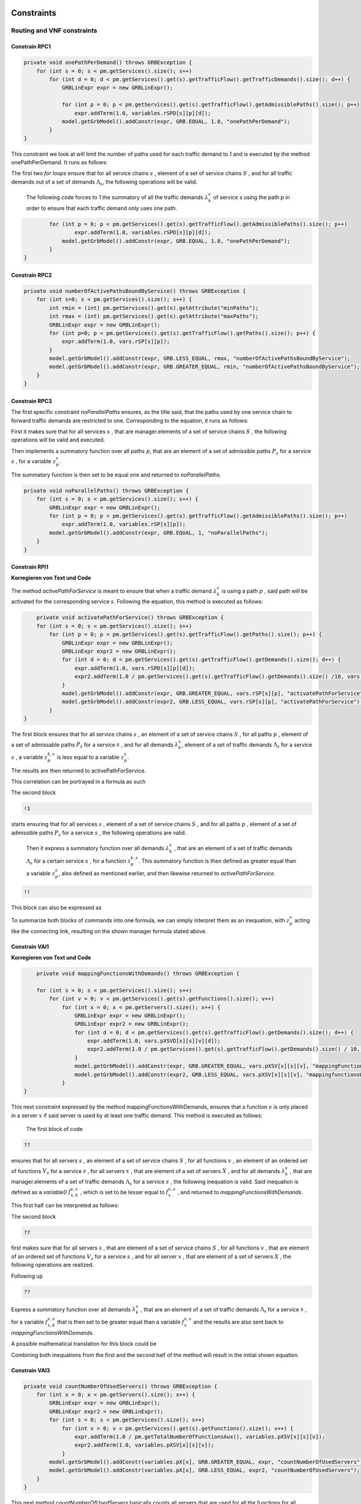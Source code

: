 Constraints
===========

Routing and VNF constraints
---------------------------

Constrain RPC1
^^^^^^^^^^^^^^

.. math::
    :nowrap:

        \begin{equation} \label{RPC1}
        \forall s \in \mathbb{S},  k = 1,..., \|\Lambda_s \| :  \sum_{p \in \mathbb{P}_s} z_{p}^{k,s} = 1
        \end{equation}

.. code-block:: java

	private void onePathPerDemand() throws GRBException {
	    for (int s = 0; s < pm.getServices().size(); s++)
	        for (int d = 0; d < pm.getServices().get(s).getTrafficFlow().getTrafficDemands().size(); d++) {
	            GRBLinExpr expr = new GRBLinExpr();

	            for (int p = 0; p < pm.getServices().get(s).getTrafficFlow().getAdmissiblePaths().size(); p++)
	                expr.addTerm(1.0, variables.rSPD[s][p][d]);
	            model.getGrbModel().addConstr(expr, GRB.EQUAL, 1.0, "onePathPerDemand");
	        }
    	}


This constraint we look at will limit the number of paths used for each traffic demand to 1 and is executed by the method onePathPerDemand. It runs as follows:

The first two *for loops* ensure that for all service chains :math:`s` , element of a set of service chains :math:`S` , and for all traffic demands out of a set of demands :math:`\Lambda_s`, the following operations will be valid.

                The following code forces to 1 the summatory of all the traffic demands :math:`\lambda^s_k` of service *s* using the path *p* in order to ensure that each traffic demand only uses one path.

.. code-block:: java

                for (int p = 0; p < pm.getServices().get(s).getTrafficFlow().getAdmissiblePaths().size(); p++)
	                expr.addTerm(1.0, variables.rSPD[s][p][d]);
	            model.getGrbModel().addConstr(expr, GRB.EQUAL, 1.0, "onePathPerDemand");
	        }
    	}


Constrain RPC2
^^^^^^^^^^^^^^

.. math::
    :nowrap:

        \begin{equation} \label{rmax}   \text{RPC2:} \qquad
	        \forall s \in \mathbb{S}:  \quad     R^s_{MIN}  \leq \sum_{p\in \mathbb{P}_s} z_{p}^s \leq R^s_{MAX}.
        \end{equation}



.. code-block:: java

    private void numberOfActivePathsBoundByService() throws GRBException {
        for (int s=0; s < pm.getServices().size(); s++) {
            int rmin = (int) pm.getServices().get(s).getAttribute("minPaths");
            int rmax = (int) pm.getServices().get(s).getAttribute("maxPaths");
            GRBLinExpr expr = new GRBLinExpr();
            for (int p=0; p < pm.getServices().get(s).getTrafficFlow().getPaths().size(); p++) {
                expr.addTerm(1.0, vars.rSP[s][p]);
            }
            model.getGrbModel().addConstr(expr, GRB.LESS_EQUAL, rmax, "numberOfActivePathsBoundByService");
            model.getGrbModel().addConstr(expr, GRB.GREATER_EQUAL, rmin, "numberOfActivePathsBoundByService");
        }
    }



Constrain RPC3
^^^^^^^^^^^^^^

.. math::
    :nowrap:

        \begin{equation} \label{RPC3:} \qquad
	      \forall s \in \mathbb{S} : \sum_{p \in \mathbb{P}_s} z_p^s = 1
        \end{equation}


The first specific constraint *noParallelPaths* ensures, as the title said, that the paths used by one service chain to forward traffic demands are restricted to one. Corresponding to the equation, it runs as follows:

First it makes sure that for all services :math:`s` , that are manager.elements of a set of service chains :math:`S` , the following operations will be valid and executed.

Then implements a summatory function over all paths :math:`p`, that are an element of a set of admissible paths :math:`P_s` for a service :math:`s` , for a variable :math:`z_p^s`.

The summatory function is then set to be equal one and returned to *noParallelPaths*.



.. code-block:: java

    private void noParallelPaths() throws GRBException {
        for (int s = 0; s < pm.getServices().size(); s++) {
            GRBLinExpr expr = new GRBLinExpr();
            for (int p = 0; p < pm.getServices().get(s).getTrafficFlow().getAdmissiblePaths().size(); p++)
                expr.addTerm(1.0, variables.rSP[s][p]);
            model.getGrbModel().addConstr(expr, GRB.EQUAL, 1, "noParallelPaths");
        }
    }





Constrain RPI1
^^^^^^^^^^^^^^

**Korregieren von Text und Code**

.. math::
    :nowrap:

      \begin{equation}  \label{RPI1} \qquad
        \forall s \in \mathbb{S},  \forall p \in \mathbb{ P}_s  :  \quad   \frac{ \sum_{k=1 }^{\|\Lambda_s \|}  z_{p}^{k, s} } {M} \leq z_{p}^{s} \leq \sum_{k=1 }^{\|\Lambda_s \|}  z_{p}^{k, s}
        \end{equation}


The method *activePathForService* is meant to ensure that when a traffic demand :math:`\lambda^s_k` is using a path :math:`p` , said path will be activated for the corresponding service :math:`s`. Following the equation, this method is executed as follows:


.. code-block:: java

	private void activatePathForService() throws GRBException {
        for (int s = 0; s < pm.getServices().size(); s++)
            for (int p = 0; p < pm.getServices().get(s).getTrafficFlow().getPaths().size(); p++) {
                GRBLinExpr expr = new GRBLinExpr();
                GRBLinExpr expr2 = new GRBLinExpr();
                for (int d = 0; d < pm.getServices().get(s).getTrafficFlow().getDemands().size(); d++) {
                    expr.addTerm(1.0, vars.rSPD[s][p][d]);
                    expr2.addTerm(1.0 / pm.getServices().get(s).getTrafficFlow().getDemands().size() /10, vars.rSPD[s][p][d]);
                }
                model.getGrbModel().addConstr(expr, GRB.GREATER_EQUAL, vars.rSP[s][p], "activatePathForService");
                model.getGrbModel().addConstr(expr2, GRB.LESS_EQUAL, vars.rSP[s][p], "activatePathForService");
            }
    }

The first block ensures that for all service chains :math:`s` , an element of a set of service chains :math:`S` , for all paths :math:`p` , element of a set of admissable paths :math:`P_s`  for a service :math:`s` , and for all demands :math:`\lambda^s_k`, element of a set of traffic demands :math:`\Lambda_s`  for a service :math:`s` , a variable :math:`z_{p}^{k, s}` is less equal to a variable :math:`z_{p}^{s}`.

The results are then returned to activePathForService.

This correlation can be portrayed in a formula as such

.. math::
    :nowrap:

        \begin{equation}
	    \frac{ \sum_{k=1 }^{\|\Lambda_s \|}  z_{p}^{k, s} } {M} \leq z_{p}^{s}
	    \end{equation}


The second block

.. code-block:: java

        !1


starts ensuring that for all services :math:`s` , element of a set of service chains :math:`S` , and for all paths :math:`p` , element of a set of admissible paths :math:`P_s`  for a service :math:`s` , the following operations are valid.

                Then it express a summatory function over all demands :math:`\lambda^s_k` , that are an element of a set of traffic demands :math:`\Lambda_s` for a certain service :math:`s` , for a function :math:`z_{p}^{k, s}`. This summatory function is then defined as greater equal than a variable :math:`z_{p}^{s}`, also defined as mentioned earlier, and then likewise returned to *activePathForService*.

.. code-block:: java

	!!



This block can also be expressed as


.. math::
    :nowrap:

        \begin{equation}
	     z_{p}^{s} \leq \sum_{k=1 }^{\|\Lambda_s \|}  z_{p}^{k, s}
	    \end{equation}


To summarize both blocks of commands into one formula, we can simply interpret them as an inequation, with :math:`z_{p}^{s}` acting like the connecting link, resulting on the shown manager formula stated above.



Constrain VAI1
^^^^^^^^^^^^^^

**Korregieren von Text und Code**

.. math::
    :nowrap:

        \begin{equation} \label{VAI1}
         \forall s \in \mathbb{S},  \forall v \in {\mathbb{V}_s}, \forall x \in \mathbb{X} :  \quad \frac{ \sum_{k=1 }^{\|\Lambda_s \|}      f_{x,k}^{v,s} }  {\|\Lambda_s \|} \leq f_x^{v,s} \leq   \sum_{k=1 }^{\|\Lambda_s \|}   f_{x,k}^{v,s}
        \end{equation}



.. code-block:: java

	private void mappingFunctionsWithDemands() throws GRBException {

        for (int s = 0; s < pm.getServices().size(); s++)
            for (int v = 0; v < pm.getServices().get(s).getFunctions().size(); v++)
                for (int x = 0; x < pm.getServers().size(); x++) {
                    GRBLinExpr expr = new GRBLinExpr();
                    GRBLinExpr expr2 = new GRBLinExpr();
                    for (int d = 0; d < pm.getServices().get(s).getTrafficFlow().getDemands().size(); d++) {
                        expr.addTerm(1.0, vars.pXSVD[x][s][v][d]);
                        expr2.addTerm(1.0 / pm.getServices().get(s).getTrafficFlow().getDemands().size() / 10, vars.pXSVD[x][s][v][d]);
                    }
                    model.getGrbModel().addConstr(expr, GRB.GREATER_EQUAL, vars.pXSV[x][s][v], "mappingFunctionsWithDemands");
                    model.getGrbModel().addConstr(expr2, GRB.LESS_EQUAL, vars.pXSV[x][s][v], "mappingfunctionsWithDemands");
                }
    }



This next constraint expressed by the method mappingFunctionsWithDemands, ensures that a function :math:`v` is only placed in a server :math:`x` if said server is used by at least one traffic demand. This method is executed as follows:

                The first block of code

.. code-block:: java

        ??


ensures that for all servers :math:`s` , an element of a set of service chains :math:`S` , for all functions :math:`v` , an element of an ordered set of functions :math:`V_s`  for a service :math:`s` , for all servers :math:`x` , that are element of a set of servers :math:`X` , and for all demands :math:`\lambda^s_k` , that are manager.elements of a set of traffic demands :math:`\Lambda_s`  for a service :math:`s` , the following inequation is valid. Said inequation is defined as a *variable0* :math:`f_{x,k}^{v,s}` , which is set to be lesser equal to :math:`f_x^{v,s}` , and returned to *mappingFunctionsWithDemands*.

This first half can be interpreted as follows:

.. math::
    :nowrap:

        \begin{equation}
	      \frac{ \sum_{k=1 }^{\|\Lambda_s \|}      f_{x,k}^{v,s} }  {\|\Lambda_s \|} \leq f_x^{v,s}
	    \end{equation}


The second block

.. code-block:: java

        ??

first makes sure that for all servers :math:`s` , that are element of a set of service chains :math:`S` , for all functions :math:`v` , that are element of an ordered set of functions :math:`V_s`  for a service :math:`s` , and for all server :math:`x` , that are element of a set of servers :math:`X` , the following operations are realized.

Following up

.. code-block:: java

                    ??

Express a summatory function over all demands :math:`\lambda^s_k` , that are an element of a set of traffic demands :math:`\Lambda_s` for a service :math:`s` , for a variable :math:`f_{x,k}^{v,s}` that is then set to be greater equal than a variable :math:`f_x^{v,s}`  and the results are also sent back to *mappingFunctionsWithDemands*.

A possible mathematical translation for this block could be

.. math::
    :nowrap:

        \begin{equation}
        \forall s \in \mathbb{S}, \forall v \in {\mathbb{V}_s}, \forall x \in \mathbb{X} :  \quad f_x^{v,s} \leq   \sum_{k=1 }^{\|\Lambda_s \|}   f_{x,k}^{v,s}
        \end{equation}

Combining both inequations from the first and the second half of the method will result in the initial shown equation.






Constrain VAI3
^^^^^^^^^^^^^^

.. math::
    :nowrap:

      \begin{equation} \label{VAI3}
	     \forall x \in \mathbb{X} :     \quad    \frac{ \sum_{s \in \mathbb{S}} \sum_{v \in \mathbb{V}_s} f_x^{v,s}} {M} \leq f_x  \leq  \sum_{s \in \mathbb{S}}  \sum_{v \in  \mathbb{V}_s} f_x^{v,s}
     \end{equation}


.. code-block:: java

    private void countNumberOfUsedServers() throws GRBException {
        for (int x = 0; x < pm.getServers().size(); x++) {
            GRBLinExpr expr = new GRBLinExpr();
            GRBLinExpr expr2 = new GRBLinExpr();
            for (int s = 0; s < pm.getServices().size(); s++)
                for (int v = 0; v < pm.getServices().get(s).getFunctions().size(); v++) {
                    expr.addTerm(1.0 / pm.getTotalNumberOfFunctionsAux(), variables.pXSV[x][s][v]);
                    expr2.addTerm(1.0, variables.pXSV[x][s][v]);
                }
            model.getGrbModel().addConstr(variables.pX[x], GRB.GREATER_EQUAL, expr, "countNumberOfUsedServers");
            model.getGrbModel().addConstr(variables.pX[x], GRB.LESS_EQUAL, expr2, "countNumberOfUsedServers");
        }
    }


This next method *countNumberOfUsedServers* basically counts all servers that are used for all the functions for all service chains in relation to the total number of servers.  This method is running as followed:

The for-loop

.. code-block:: java

        for (int x = 0; x < pm.getServers().size(); x++) {

makes sure, that for all servers :math:`x` , element of the the set of servers :math:`X` in the network will be regarded in the following operation.

All subsequent loops

.. code-block:: java

            GRBLinExpr expr2 = new GRBLinExpr();
            for (int s = 0; s < pm.getServices().size(); s++)
                for (int v = 0; v < pm.getServices().get(s).getFunctions().size(); v++)

are to be translated as summatories over all service chains :math:`s` , element of the set of service chains :math:`S` and over all functions :math:`v` , element of a ordered set of functions :math:`V_s`  for the service chain :math:`s`, for the following expression

.. code-block:: java

                    expr.addTerm(1.0 / pm.getTotalNumberOfFunctionsAux(), variables.pXSV[x][s][v]);

which describes a division of :math:`1` by the total number of functions, multiplied with the variable :math:`f_{x}^{v,s}`.

Following up

.. code-block:: java

            model.getGrbModel().addConstr(variables.pX[x], GRB.GREATER_EQUAL, expr, "countNumberOfUsedServers");

sets a new variable :math:`f_x` as greater equal to the term defined in the previous expression.
This result will then be returned again as *countNumberOfUsedServers*.




VNF allocation constraints
--------------------------


Constrain VAC1
^^^^^^^^^^^^^^

.. math::
    :nowrap:

        \begin{equation} \label{VAC1}
        \forall s \in \mathbb{S}, \forall v \in {\mathbb{V}_s}, \forall p \in \mathbb{ P}_s, k = 1,..., \|\Lambda_s \| :   \quad      z_{p}^{k, s} \leq  \sum_{i=1}^{ | \Pi^s_{p}|} \sum_{x \in \mathbb{ X}_{ n^{p,s}_i} } f_{x,k}^{v,s}  \text{ ,}
        \end{equation}



.. code-block:: java

	private void functionPlacement() throws GRBException {

	    for (int s = 0; s < pm.getServices().size(); s++)
	        for (int p = 0; p < pm.getServices().get(s).getTrafficFlow().getAdmissiblePaths().size(); p++)
	            for (int d = 0; d < pm.getServices().get(s).getTrafficFlow().getTrafficDemands().size(); d++)
	                for (int v = 0; v < pm.getServices().get(s).getFunctions().size(); v++) {
	                    GRBLinExpr expr = new GRBLinExpr();
	                    for (int n = 0; n < pm.getServices().get(s).getTrafficFlow().getAdmissiblePaths().get(p).getNodePath().size(); n++)
	                        for (int x = 0; x < pm.getServers().size(); x++)
	                            if (pm.getServers().get(x).getNodeParent().equals(pm.getServices().get(s).getTrafficFlow().getAdmissiblePaths().get(p).getNodePath().get(n)))
	                                expr.addTerm(1.0, variables.pXSVD[x][s][v][d]);
	                    model.getGrbModel().addConstr(variables.rSPD[s][p][d], GRB.LESS_EQUAL, expr, "functionPlacement");
	                }
	}



The function allocation is controlled by this next constrained defined in *functionPlacement*. It assigns all functions for a service :math:`s` in the active paths :math:`p` and is executed as followed:

                 First of all the code lines

.. code-block:: java

        for (int s = 0; s < pm.getServices().size(); s++)
	        for (int p = 0; p < pm.getServices().get(s).getTrafficFlow().getAdmissiblePaths().size(); p++)
	            for (int d = 0; d < pm.getServices().get(s).getTrafficFlow().getTrafficDemands().size(); d++)
	                for (int v = 0; v < pm.getServices().get(s).getFunctions().size(); v++) {

ensure that for all services :math:`s` , that are an element of a set of service chains :math:`S` , for all paths :math:`p` , an element of a set of  admissible paths :math:`P_s`  for a service :math:`s` , for all demands out of a set of traffic demands :math:`\Lambda_s` , and for all functions :math:`v` , that are an element of a set of ordered functions :math:`V_s` , the following operations are valid and executed.

                Following up

.. code-block:: java

                        GRBLinExpr expr = new GRBLinExpr();
	                    for (int n = 0; n < pm.getServices().get(s).getTrafficFlow().getAdmissiblePaths().get(p).getNodePath().size(); n++)
	                        for (int x = 0; x < pm.getServers().size(); x++)
	                            if (pm.getServers().get(x).getNodeParent().equals(pm.getServices().get(s).getTrafficFlow().getAdmissiblePaths().get(p).getNodePath().get(n)))
	                                expr.addTerm(1.0, variables.pXSVD[x][s][v][d]);
	                    model.getGrbModel().addConstr(variables.rSPD[s][p][d], GRB.LESS_EQUAL, expr, "functionPlacement");

then introduces a summatory function over all nodes :math:`n` , that are element of the set of nodes :math:`\Pi_p^s` that are traversed by the path :math:`p` for a service :math:`s` , and over all the servers :math:`x` , that are element of a set of servers :math:`X_{n}` that are also traversed by :math:`p` , for a function :math:`f_{x,k}^{v,s}`, if the current node equals the parent node.

A variable :math:`z_{p}^{k, s}` is then set to be less equal to this function :math:`f_{x,k}^{v,s}` and the result is then returned to functionPlacement.






Constrain VAC2
^^^^^^^^^^^^^^

.. math::
    :nowrap:

        \begin{equation} \label{VAC2}
        \forall s \in \mathbb{S}, \forall v \in {\mathbb{V}_s}, k = 1,..., \|\Lambda_s \| :   \quad         \sum_{x \in  \mathbb{ X}} f_{x,k}^{v,s} = 1
        \end{equation}



.. code-block:: java

	private void oneFunctionPerDemand() throws GRBException {

	    for (int s = 0; s < pm.getServices().size(); s++)
	        for (int v = 0; v < pm.getServices().get(s).getFunctions().size(); v++)
	            for (int d = 0; d < pm.getServices().get(s).getTrafficFlow().getTrafficDemands().size(); d++) {
	                GRBLinExpr expr = new GRBLinExpr();
	                for (int x = 0; x < pm.getServers().size(); x++)
	                    expr.addTerm(1.0, variables.pXSVD[x][s][v][d]);
	                model.getGrbModel().addConstr(expr, GRB.EQUAL, 1.0, "oneFunctionPerDemand");
	            }
	}



This method oneFunctionPerDemand is ensuring that each traffic demand :math:`\lambda^s_k` has to traverse a specific function :math:`v` in only one server. All of this is realized as followed:

                First of all the block

.. code-block:: java

        for (int s = 0; s < pm.getServices().size(); s++)
	        for (int v = 0; v < pm.getServices().get(s).getFunctions().size(); v++)
	            for (int d = 0; d < pm.getServices().get(s).getTrafficFlow().getTrafficDemands().size(); d++) {


makes sure that the following operations are executed for all services :math:`s` , an element of a set of service chains :math:`S` , for all functions :math:`v` , element of a set of ordered functions :math:`V_s`  for a service :math:`s` , and for all demands :math:`\lambda^s_k`, that are an element of a set of traffic demands :math:`\Lambda_s`  for a service :math:`s`.

                Thereafter

.. code-block:: java

                    GRBLinExpr expr = new GRBLinExpr();
	                for (int x = 0; x < pm.getServers().size(); x++)
	                    expr.addTerm(1.0, variables.pXSVD[x][s][v][d]);
	                model.getGrbModel().addConstr(expr, GRB.EQUAL, 1.0, "oneFunctionPerDemand");

will introduce a summatory function over all servers :math:`x` , that are elements of a set of servers :math:`X` , for a function :math:`f_{x,k}^{v,s}`.
This function :math:`f_{x,k}^{v,s}`  is then set to be equal 1 and the results are returned to *oneFunctionPerDemand*.




Constrain VAC3
^^^^^^^^^^^^^^

**Korregieren von Text und Code**

.. math::
    :nowrap:

        \begin{multline}   \label{VAC3:} \qquad
	    \forall s \in \mathbb{S},  \forall v \in\mathbb{V}_s,  k = 1,..., |\Lambda_s|,  \forall p \in \mathbb{P}_s,   1 \le m \le |\Pi^s_p |      :   \\
	    \Bigg( \sum_{i = 1}^{m} \sum_{x \in  \mathbb{ X}_{ n^{p,s}_{i}  } } f_{x, k}^{(v-1),s} \Bigg) -    \sum_{x \in  \mathbb{ X}_{ n^{p,s}_{m} }  } f_{x, k}^{v,s} \geq z_{p}^{k,s}  - 1  \text{ ,}    \quad 1 < v \leq   |\mathbb{V}_s| \text{ ,}
        \end{multline}


.. code-block:: java

	private void functionSequenceOrder() throws GRBException {

	    for (int s = 0; s < pm.getServices().size(); s++)
	        for (int d = 0; d < pm.getServices().get(s).getTrafficFlow().getTrafficDemands().size(); d++) {
	            for (int p = 0; p < pm.getServices().get(s).getTrafficFlow().getAdmissiblePaths().size(); p++)
	                for (int v = 1; v < pm.getServices().get(s).getFunctions().size(); v++) {
	                    for (int n = 0; n < pm.getServices().get(s).getTrafficFlow().getAdmissiblePaths().get(p).getNodePath().size(); n++) {
	                        GRBLinExpr expr = new GRBLinExpr();
	                        GRBLinExpr expr2 = new GRBLinExpr();
	                        Node nodeN = pm.getServices().get(s).getTrafficFlow().getAdmissiblePaths().get(p).getNodePath().get(n);
	                        for (int m = 0; m <= n; m++) {
	                            Node nodeM = pm.getServices().get(s).getTrafficFlow().getAdmissiblePaths().get(p).getNodePath().get(m);
	                            for (int x = 0; x < pm.getServers().size(); x++)
	                                if (pm.getServers().get(x).getNodeParent().equals(nodeM))
	                                    expr.addTerm(1.0, variables.pXSVD[x][s][v - 1][d]);
	                        }
	                        for (int x = 0; x < pm.getServers().size(); x++)
	                            if (pm.getServers().get(x).getNodeParent().equals(nodeN))
	                                expr.addTerm(-1.0, variables.pXSVD[x][s][v][d]);

	                        expr2.addConstant(-1);
	                        expr2.addTerm(1.0, variables.rSPD[s][p][d]);
	                        model.getGrbModel().addConstr(expr, GRB.GREATER_EQUAL, expr2, "functionSequenceOrder");
	                    }
	                }
	        }
	}


Arguably the most complex constraint, the method functionSequenceOrder ensures that a traffic demand :math:`\lambda^s_k` is only to traverse functions in a set order. This constraint is implemented in the code as follows:

The first few loops

.. code-block:: java

        for (int s = 0; s < pm.getServices().size(); s++)
	        for (int d = 0; d < pm.getServices().get(s).getTrafficFlow().getTrafficDemands().size(); d++) {
	            for (int p = 0; p < pm.getServices().get(s).getTrafficFlow().getAdmissiblePaths().size(); p++)
	                for (int v = 1; v < pm.getServices().get(s).getFunctions().size(); v++) {
	                    for (int n = 0; n < pm.getServices().get(s).getTrafficFlow().getAdmissiblePaths().get(p).getNodePath().size(); n++) {

make sure that all following operations are valid and executed for all services :math:`s` , that are element of a set of service chains :math:`S` , for all demands :math:`\lambda`, that are element of a set of traffic demands :math:`\Lambda_s` , for all paths :math:`p` , that are element of a set of admissible paths :math:`P_s` , for all functions :math:`v` , that are element of an ordered set of functions :math:`V_s` , starting with a function :math:`v_1` , excluding the start function :math:`v_0` ,  and for all nodes :math:`n` , that are element of an ordered set of nodes :math:`\Pi^s_p`  that are traversed by a path :math:`p` for a service :math:`s`.

                Following up

.. code-block:: java

                            GRBLinExpr expr = new GRBLinExpr();
	                        GRBLinExpr expr2 = new GRBLinExpr();
	                        Node nodeN = pm.getServices().get(s).getTrafficFlow().getAdmissiblePaths().get(p).getNodePath().get(n);

define two new expressions and a node named nodeN that is set to be the currently regarded node :math:`n`, traversed by a path :math:`p` for a service :math:`s`.

.. code-block:: java

                                Node nodeM = pm.getServices().get(s).getTrafficFlow().getAdmissiblePaths().get(p).getNodePath().get(m);
	                            for (int x = 0; x < pm.getServers().size(); x++)
	                                if (pm.getServers().get(x).getNodeParent().equals(nodeM))
	                                    expr.addTerm(1.0, variables.pXSVD[x][s][v - 1][d]);

then instigates a summatory function over all nodes :math:`m` , that are part of the set :math:`\Pi^s_p`  and lesser in value than the node :math:`n` , and over all servers :math:`x` , that are element of a set of servers :math:`X_m` , consisting of the servers allocated in node :math:`m` , for a function :math:`f_{x',k}^{(v-1),s}`, if the current node/node parent is equal to the nodeM. nodeM is defined herby as a current node :math:`m`, that is traversed by a path :math:`p` for a service :math:`s`.


                    The lines

.. code-block:: java

                            for (int x = 0; x < pm.getServers().size(); x++)
	                            if (pm.getServers().get(x).getNodeParent().equals(nodeN))
	                                expr.addTerm(-1.0, variables.pXSVD[x][s][v][d]);

then add a term that equals a summatory function over all servers :math:`x` , that are an element of a set of servers :math:`X_n` , consisting of all servers in the node :math:`n` , for a variable :math:`f_{x,k}^{v,s}` , multiplied by minus 1, if the current node/node parent is equal to the previously defined nodeN.

Interpreted as a mathematical term this first expression may take this form:

.. math::
    :nowrap:

        \begin{equation}
         \Bigg( \sum_{n' = 0}^{n} \sum_{x' \in X_{n'}} f_{x',k}^{(v-1),s} \Bigg) + \Bigg( \sum_{x \in X_n} - f_{x,k}^{v,s} \Bigg)
         \end{equation}

Continuing in the code

.. code-block:: java

                            expr2.addConstant(-1);
	                        expr2.addTerm(1.0, variables.rSPD[s][p][d]);
	                        model.getGrbModel().addConstr(expr, GRB.GREATER_EQUAL, expr2, "functionSequenceOrder");


expression *expr2* will be added the constant (-1) and the variable :math:`z_{p}^{k,s}`.
This expression is then set as greater equal to the previous expression expr and the results will be returned to *functionSequenceOrder*.

Resulting on the first equation.









Replication constraints
-----------------------



Constrain VRC2
^^^^^^^^^^^^^^

.. math::
    :nowrap:

        \begin{equation}
        \forall s \in \mathbb{S}, \forall v \in {\mathbb{V}_s}:    \quad      \sum_{x \in  \mathbb{X}} f_x^{v,s} =  F^{v,s}_R \sum_{p \in  \mathbb{P}_s} z_{p}^s + 1 -F^{v,s}_R
        \end{equation}





.. code-block:: java

	private void pathsConstrainedByFunctions() throws GRBException {

	    for (int s = 0; s < pm.getServices().size(); s++)
	        for (int v = 0; v < pm.getServices().get(s).getFunctions().size(); v++) {
	            GRBLinExpr expr = new GRBLinExpr();
	            for (int x = 0; x < pm.getServers().size(); x++)
	                expr.addTerm(1.0, variables.pXSV[x][s][v]);
	            if (pm.getServices().get(s).getFunctions().get(v).isReplicable()) {
	                GRBLinExpr expr2 = new GRBLinExpr();
	                for (int p = 0; p < pm.getServices().get(s).getTrafficFlow().getAdmissiblePaths().size(); p++)
	                    expr2.addTerm(1.0, variables.rSP[s][p]);
	                model.getGrbModel().addConstr(expr, GRB.EQUAL, expr2, "pathsConstrainedByFunctions");
	            } else
	                model.getGrbModel().addConstr(expr, GRB.EQUAL, 1.0, "pathsConstrainedByFunctions");
	        }
	}


This next constraint pathConstrainedByFunctions is defined to check the replicability of a function, determined by a parameter :math:`F_R^{v,s}`. It is set to run as follows:

First

.. code-block:: java

        for (int s = 0; s < pm.getServices().size(); s++)
	        for (int v = 0; v < pm.getServices().get(s).getFunctions().size(); v++) {


makes sure that all following operations are valid and to be executed for all services :math:`s`, an element of a set service chains :math:`S`, and for all functions :math:`v`, that are element of a set of ordered functions :math:`V_s`  for a service :math:`s`.


.. code-block:: java

                for (int x = 0; x < pm.getServers().size(); x++)
	                expr.addTerm(1.0, variables.pXSV[x][s][v]);

will then give us a summatory function over all servers :math:`x`, that are element of the set of servers :math:`X` in the network, for a variable :math:`f_x^{v,s}`.

This first half of the method describes this formula:

.. math::
    :nowrap:

        \begin{equation}
	\forall s \in S, \forall v \in V_s:  \sum_{x \in X} f_x^{v,s}
	\end{equation}


In the next lines of code this if-loop is initiated

.. code-block:: java

                if (pm.getServices().get(s).getFunctions().get(v).isReplicable()) {
	                GRBLinExpr expr2 = new GRBLinExpr();
	                for (int p = 0; p < pm.getServices().get(s).getTrafficFlow().getAdmissiblePaths().size(); p++)
	                    expr2.addTerm(1.0, variables.rSP[s][p]);
	                model.getGrbModel().addConstr(expr, GRB.EQUAL, expr2, "pathsConstrainedByFunctions");
	            } else
	                model.getGrbModel().addConstr(expr, GRB.EQUAL, 1.0, "pathsConstrainedByFunctions");

For all replicable functions :math:`v` of the service :math:`s` a new expression is defined as a summatory function over all paths :math:`p`, that are element of a set of admissible paths :math:`P_s`  for the service :math:`s`, for a variable :math:`z_{p}^s`.

This new expression is then set as equal to the first expression, mentioned above. So if the loop is true, this formula will be taking effect:

.. math::
    :nowrap:

        \begin{equation}
	\forall s \in S, \forall v \in V_s:  \sum_{x \in X} f_x^{v,s} = \sum_{p \in P_s} z_{p}^s
	\end{equation}

If the loop is false however, meaning that the function is not replicable, the first expression will just be equal to :math:`1` , which would translate to:

.. math::
    :nowrap:

        	\begin{equation}
	\forall s \in S, \forall v \in V_s:  \sum_{x \in X} f_x^{v,s} = 1
	\end{equation}

Both results would be returned to *pathConstrainedByFunctions*, regardless if the function is replicable or not.

At this point it is noteworthy, that we can summarize the if-loop into one formula by introducing a variable :math:`F_R^{v,s}` , that can take the values :math:`1` for a replicable function of a service :math:`s` or :math:`0` for a non replicable function. Doing this we have to make sure that in both cases the original values of the two equations is not changed. In this the variable :math:`F_R^{v,s}`  acts as a stand-in for the if-loop, with :math:`F_R^{v,s} = 1` canceling out :math:`(1- F_R^{v,s})` ensuring that only the summatory function will be considered, and with :math:`F_R^{v,s} = 0` canceling out the summatory function so that the left half is only equal to :math:`1`.



Constrain VRC1
^^^^^^^^^^^^^^

.. math::
    :nowrap:

        \begin{equation} \label{pathsConstrainedByFunctions}
	    \forall s \in S, \forall v \in V_s:  \sum_{x \in X} f_x^{v,s} \leq F_v^{s} \sum_{p \in P_s} t_{p}^s + 1 - F_v^{s}
	    \end{equation}


.. code-block:: java

    private void pathsConstrainedByFunctionsVRC1() throws GRBException {
        for (int s = 0; s < pm.getServices().size(); s++)
            for (int v = 0; v < pm.getServices().get(s).getFunctions().size(); v++) {
                GRBLinExpr expr = new GRBLinExpr();
                for (int x = 0; x < pm.getServers().size(); x++)
                    expr.addTerm(1.0, vars.pXSV[x][s][v]);
                if ((boolean) pm.getServices().get(s).getFunctions().get(v).getAttribute("replicable")) {
                    GRBLinExpr expr2 = new GRBLinExpr();
                    for (int p = 0; p < pm.getServices().get(s).getTrafficFlow().getPaths().size(); p++)
                        expr2.addTerm(1.0, vars.rSP[s][p]);
                    model.getGrbModel().addConstr(expr, GRB.LESS_EQUAL, expr2, "pathsConstrainedByFunctions");
                } else
                    model.getGrbModel().addConstr(expr, GRB.LESS_EQUAL, 1.0, "pathsConstrainedByFunctions");
            }
    }




The constrain defined by VRC1 is almost identical to constrain VRC2 described above. The difference is the :math:`\leq` condition, which establishes the rigth side of the equation as an upper bound. In the code this can be seen from *model.getGrbModel().addConstr(expr, GRB.LESS_EQUAL, expr2, "pathsConstrainedByFunctions")*;




Constrain VRC3
^^^^^^^^^^^^^^


.. math::
    :nowrap:

        \begin{equation} \label{VNFvmax}  \qquad
             \forall s \in \mathbb{S}, \forall v \in {\mathbb{V}_s}:   \quad    F^{v,s}_{Rmin} + 1  \leq \sum_{x \in \mathbb{X}} f_x^{v,s}   \leq F^{v,s}_{Rmax} + 1
        \end{equation}


.. code-block:: java

   private void constraintVRC3() throws GRBException {             //VRC 3
        for (int s = 0; s < pm.getServices().size(); s++) {
            for (int v = 0; v < pm.getServices().get(s).getFunctions().size(); v++) {
                GRBLinExpr expr = new GRBLinExpr();
                for (int x = 0; x < pm.getServers().size(); x++)
                    expr.addTerm(1.0, vars.pXSV[x][s][v]);
                boolean replicable = (boolean) pm.getServices().get(s).getFunctions().get(v).getAttribute("replicable");
                if (replicable) {
                    int minRep = (int) pm.getServices().get(s).getAttribute("minReplica") + 1;
                    int maxRep = (int) pm.getServices().get(s).getAttribute("maxReplica") + 1;
                    model.getGrbModel().addConstr(expr, GRB.GREATER_EQUAL, minRep, "constraintVRC3");
                    model.getGrbModel().addConstr(expr, GRB.LESS_EQUAL, maxRep, "constraintVRC3");
                } else {
                    model.getGrbModel().addConstr(expr, GRB.EQUAL, 1, "constraintVRC3");
                }
            }
        }
    }





Network / server utilization and capacity constraints
-----------------------------------------------------

Constrains LTC1 and OFC1
^^^^^^^^^^^^^^^^^^^^^^^^

**Korregieren von Text und Code**

.. math::
    :nowrap:

    \begin{equation}\label{link-traffic}
    \forall e \in  \mathbb{E} :   \quad   \gamma_{e}   = \sum_{s \in  \mathbb{S}}  \sum_{p \in \mathbb{P}_s}   \sum_{k=1 }^{|\Lambda_s|}     \lambda^s_k \cdot  z_{p}^{k,s}  \cdot \delta_{e}(p)   \leq C_{e} \text{ ,}
    \end{equation}

The first constraint we look at in the code is *setLinkUtilizationExpr()*, which meant to check if a link is utilized in consideration of the paths that might traverse the link, the bandwidth of the traffic demand :math:`\lambda^s_k` and the maximum capacity of the link :math:`C_e`.


.. code-block:: java

    private void linkUtilization() throws GRBException {
        for (int l = 0; l < pm.getLinks().size(); l++) {
            GRBLinExpr expr = new GRBLinExpr();
            for (int s = 0; s < pm.getServices().size(); s++)
                for (int p = 0; p < pm.getServices().get(s).getTrafficFlow().getPaths().size(); p++) {
                    if (!pm.getServices().get(s).getTrafficFlow().getPaths().get(p).contains(pm.getLinks().get(l)))
                        continue;
                    for (int d = 0; d < pm.getServices().get(s).getTrafficFlow().getDemands().size(); d++)
                        expr.addTerm((double) pm.getServices().get(s).getTrafficFlow().getDemands().get(d)
                                / (int) pm.getLinks().get(l).getAttribute("capacity"), vars.rSPD[s][p][d]);
                }
            for (int s = 0; s < pm.getServices().size(); s++)
                for (int v = 0; v < pm.getServices().get(s).getFunctions().size(); v++)
                    for (int p = 0; p < pm.getPaths().size(); p++) {
                        if (!pm.getPaths().get(p).contains(pm.getLinks().get(l)))
                            continue;
                        double traffic = 0;
                        for (int d = 0; d < pm.getServices().get(s).getTrafficFlow().getDemands().size(); d++)
                            traffic += pm.getServices().get(s).getTrafficFlow().getDemands().get(d)
                                    * (double) pm.getServices().get(s).getFunctions().get(v).getAttribute("load");
                        expr.addTerm(traffic / (int) pm.getLinks().get(l).getAttribute("capacity"), vars.sSVP[s][v][p]);
                    }
            model.getGrbModel().addConstr(expr, GRB.EQUAL, vars.uL[l], "linkUtilization");
            linearCostFunctions(expr, vars.kL[l]);
        }
    }


The method itself is performed as followed:

The first loop

.. code-block:: java

        for (int l = 0; l < pm.getLinks().size(); l++) {

makes sure that all links :math:`e` (index variable l), element of the set of links, are to be considered when executing the following operations.

            Starting a new expression with

.. code-block:: java

            GRBLinExpr expr = new GRBLinExpr();
            for (int s = 0; s < pm.getServices().size(); s++)
                for (int p = 0; p < pm.getServices().get(s).getTrafficFlow().getAdmissiblePaths().size(); p++) {

the loops then express the summatories over all service chains :math:`s` , element of the set of service chains :math:`S` and all paths :math:`p` , element of the set of admissible paths :math:`P_s` for the service chain :math:`s`.

            The subsequent operation

.. code-block:: java

                    if (!pm.getServices().get(s).getTrafficFlow().getAdmissiblePaths().get(p).contains(pm.getLinks().get(l)))
                        continue;

makes sure that the operation will only continue if the current service chain s and the currently used path p contain the link :math:`e` we are looking at. If that is not the case the operation will end here. In the mathematical model this is portrayed by the parameter :math:`\delta_e(p)` , that will enter the equation as multiplier by :math:`1` , if the link :math:`e` is used by path p and service chain :math:`s` , or by :math:`0` , if it is not. In case of a multiplication with :math:`0` , the whole equation will equal :math:`0` and the observed link will not be utilized.

On the other hand, if the parameter :math:`\delta_e(p)` equals :math:`1`, the following will be executed:

.. code-block:: java

                    for (int d = 0; d < pm.getServices().get(s).getTrafficFlow().getTrafficDemands().size(); d++)
                        expr.addTerm((double) pm.getServices().get(s).getTrafficFlow().getTrafficDemands().get(d)
                                / (int) pm.getLinks().get(l).getAttribute("capacity"), variables.rSPD[s][p][d]);
                }

Taking the sum over all traffic demands :math:`\lambda^s_k` , that are element of a set of traffic demands :math:`\Lambda_s` for a service :math:`s` , the demand :math:`\lambda^s_k` will be divided by the link capacity :math:`C_e` and multiplied with the variable :math:`z_{p}^{k,s}`.

The next code line

.. code-block:: java

            model.getGrbModel().addConstr(expr, GRB.EQUAL, variables.uL[l], "setLinkUtilizationExpr");

defines the equation as the link utilization :math:`u_e`, returning the results to *setLinkUtilizationExpr()*. This defines the constrain LTC1.


The last line of code

.. code-block:: java

            setLinearCostFunctions(expr, variables.kL[l]);

send the link utilization to the method *setLinearCostFunctions* for further computing the penalty cost function, which defines the constrain

.. math::
    :nowrap:

        \begin{equation} \textbf{OFC1} \qquad
	    \forall e \in E, \forall y \in Y: k_e \geq y \big( u_{e} \big)
	    \end{equation}





Constrain DNSC1 and OFC2
^^^^^^^^^^^^^^^^^^^^^^^^

**Korregieren von Text und Code, Konstante einfügen**

COMMENT: overhead is missing in the code

.. math::
    :nowrap:

        \begin{equation}
         \forall x \in X: u_{x}  = \sum_{s \in S} \sum_{v \in V_s} \frac{  cp_{x}^{v,s} + co_{x}^{v,s}
          }{C_x}  \leq 1
	    \end{equation}


.. math::
    :nowrap:

        \begin{equation}
	    \forall s \in  S, \forall v \in V_s, \forall x \in X:  \frac{cp_{x}^{v,s}}{C_x} = \sum_{k}  \frac{\lambda^s_k \cdot f_{x,k}^{v,s} \cdot L_T^{F_{NF}(v,s)}}{C_x}
	    \end{equation}


.. math::
    :nowrap:

        \begin{equation}
	    \forall s \in  S, \forall v \in V_s, \forall x \in X:  \frac{co_{x}^{v,s}}{C_x} =  \frac{  f_{x}^{v,s} \cdot L_O^{F_{NF}(v,s)}    }{C_x}
	    \end{equation}

.. code-block:: java

	private void serverUtilization() throws GRBException {
        for (int x = 0; x < pm.getServers().size(); x++) {
            GRBLinExpr expr = new GRBLinExpr();
            for (int s = 0; s < pm.getServices().size(); s++)
                for (int v = 0; v < pm.getServices().get(s).getFunctions().size(); v++) {
                    for (int d = 0; d < pm.getServices().get(s).getTrafficFlow().getDemands().size(); d++) {
                        expr.addTerm((pm.getServices().get(s).getTrafficFlow().getDemands().get(d)
                                        * (double) pm.getServices().get(s).getFunctions().get(v).getAttribute("load"))
                                        / pm.getServers().get(x).getCapacity()
                                , vars.pXSVD[x][s][v][d]);
                    }
                    expr.addTerm((double) pm.getServices().get(s).getFunctions().get(v).getAttribute("load")
                                    * (int) pm.getAux("overhead") / pm.getServers().get(x).getCapacity()
                            , vars.pXSV[x][s][v]);
                }
            model.getGrbModel().addConstr(expr, GRB.EQUAL, vars.uX[x], "serverUtilization");
            linearCostFunctions(expr, vars.kX[x]);
        }
    }




Similar to the previous constraint *setServerUtilizationExpr()* is an operation, that is supposed to check the utilization of a server within the service in consideration of the bandwidth of the traffic demands, the load ratio of the functions and the maximum capacity of the server.
This method is running as followed:

Similar to the previous method, the loop

.. code-block:: java

        for (int x = 0; x < pm.getServers().size(); x++)

ensures that the following operations will be valid and executed for all servers x, element of the set of servers X in the network.

Following loops

.. code-block:: java

            for (int s = 0; s < pm.getServices().size(); s++)
	            for (int v = 0; v < pm.getServices().get(s).getFunctions().size(); v++) {
	                for (int d = 0; d < pm.getServices().get(s).getTrafficFlow().getTrafficDemands().size(); d++) {


all translate to summatories over all service chains :math:`s` , element of the set of service chains :math:`S` , over all functions :math:`v` , element of the ordered set of functions :math:`V_s` in service chain :math:`s` , and over all traffic demands :math:`\lambda^s_k` , that are element of the set of demands :math:`\Lambda_s`.

            The subsequent commands

.. code-block:: java

                        expr.addTerm((pm.getServices().get(s).getTrafficFlow().getTrafficDemands().get(d)
	                                    * pm.getServices().get(s).getFunctions().get(v).getLoad())
	                                    / pm.getServers().get(x).getCapacity()
	                            , variables.pXSVD[x][s][v][d]);

are to be interpreted as a demand :math:`\lambda^s_k` , determined by the previous loop, will be multiplied with a load ratio :math:`L_T^{F_{NF}(v,s)}` , influenced by the current function :math:`v` .  The resulting product will be divided by the maximum server capacity :math:`C_x` and multiplied with the parameter :math:`f_{x,k}^{v,s}`.

A possible way to summarize this operation would be 

.. math::
  :nowrap:

    \begin{equation}
    \forall x \in X: u_{x}  = \sum_{s \in S} \sum_{v \in V_s} \sum_{\lambda \in \Lambda_s} \frac{\lambda \cdot f_{x,\lambda}^{v,s} \cdot L_v}{C_x}
    \end{equation}

With the following lines

.. code-block:: java

            model.getGrbModel().addConstr(expr, GRB.EQUAL, variables.uX[x], "setServerUtilizationExpr");


the previous equation is set equal to the server utilization :math:`u_x`, and is then returning the results to *setServerUtilizationExpr()*, which defines the constrain DNSC1.

The last line


.. code-block:: java

	        setLinearCostFunctions(expr, variables.kX[x]);

sends the server utilization to the method *setLinearCostFunctions* for further computing the penalty cost function, which defines the constrain


.. math::
    :nowrap:

        \begin{equation}  \textbf{OFC2} \qquad
	    \forall x \in X, \forall y \in Y: k_{x} \geq y \big( u_{x} \big)
	    \end{equation}



Optimization models
===================

Objective functions constraints
-------------------------------


Constraints OFC
^^^^^^^^^^^^^^^^

**Korregieren von Text und Code, Konstante einfügen**



.. math::
    :nowrap:

        \begin{equation}  \qquad
	       \forall y_i \in Y = \{ y_0,y_1,....  \}: k_* \geq y_i \big( u_{*} \big)
	    \end{equation}

The method *setLinearCostFunctions* is, as the title said, defining the linear cost functions for both server (:math:`* = x`) and link utilization (:math:`* = e`) . The input parameters here are taken from the previous methods *setServerUtilizationExpr()* and *setLinkUtilizationExpr()*.

.. code-block:: java

    private void linearCostFunctions(GRBLinExpr expr, GRBVar grbVar) throws GRBException {
        for (int l = 0; l < Auxiliary.costFunctions.getValues().size(); l++) {
            GRBLinExpr expr2 = new GRBLinExpr();
            expr2.multAdd(Auxiliary.costFunctions.getValues().get(l)[0], expr);
            expr2.addConstant(Auxiliary.costFunctions.getValues().get(l)[1]);
            model.getGrbModel().addConstr(expr2, GRB.LESS_EQUAL, grbVar, "costFunctions");
        }
    }

The method is executed as follows. The loop

.. code-block:: java

        for (int l = 0; l < variables.linearCostFunctions.getValues().size(); l++) {

ensures that the following operations will be valid for all variables here defined as :math:`l`, :math:`l` being an element of a set of the considered variables :math:`L`.

            The code lines

.. code-block:: java

            GRBLinExpr expr2 = new GRBLinExpr();
            expr2.multAdd(variables.linearCostFunctions.getValues().get(l)[0], expr);
            expr2.addConstant(variables.linearCostFunctions.getValues().get(l)[1]);

define a new expression *expr2* in which the results from *setLinkUtilizationExpr()* or from *setServerUtilizationExpr()* will be multiplied with a variable. A constant is then added to the product of that multiplication.

.. code-block:: java

            model.getGrbModel().addConstr(expr2, GRB.LESS_EQUAL, grbVar, "setLinearCostFunctions");

then sets this new expression as less equal to a variable defined as the linear cost functions.

This result is roughly to be translated as 

.. math::
  :nowrap:

    \begin{equation}
	\forall \ell \in L: k_{\ast} \geq y \big( u_{\ast} \big); \quad y \big( u_{\ast} \big) = a \cdot u_{\ast} + b
    \end{equation}

All results will then be returned to *setLinearCostFunctions*.





Constrain IPC1
^^^^^^^^^^^^^^

.. math::
    :nowrap:

      \begin{equation}  \label{IPC1} \qquad
	    \forall x \in  \mathbb{X}, \forall s \in  \mathbb{S},  \forall v \in  \mathbb{V}_s:
	     F_{I_x}^{v,s} \leq  f_{x}^{v,s}
     \end{equation}


After the first stage of the optimization procedure, an initial optimization result is available, the variables are denoted as :math:`F_{I_x}^{v,s}` . The specific constraint *InitialPlacementAsConstrains* transfers this initial placement of functions to the second optimization stage. Correlating to the equation, this constraint is implemented as follows:

The code ensures that for all servers :math:`x` , that are element of a set of servers :math:`X` , for all services :math:`s` , that are element of a set of services :math:`S` and for all functions :math:`v` , that are element of a set of functions :math:`V_s`  for a service s, a variable :math:`f_x^{v,s}`  will be assigned as equal to 1, if the initial output :math:`F_{I_x}^{v,s}`  was equal to 1. Should that not be the case, :math:`f_x^{v,s}`  will behave like a binary variable, taking either 1 or 0 as a value.

This means that we simple have the condition

.. math::
  :nowrap:

      \begin{equation}
	\forall s \in S, \forall v \in {V_s}, \forall x \in X: F_{I_x}^{v,s} = 1 \Longrightarrow  f_{x}^{v,s} = 1
    \end{equation}

if the initial variable is equal to 1. The output of this method will be returned back to *InitialPlacementAsConstraints*.



.. code-block:: java

    private void initialPlacementAsConstraints(GRBModel initialModel) throws GRBException {
        if (initialModel != null) {
            for (int x = 0; x < pm.getServers().size(); x++)
                for (int s = 0; s < pm.getServices().size(); s++)
                    for (int v = 0; v < pm.getServices().get(s).getFunctions().size(); v++)
                        if (initialModel.getVarByName(Auxiliary.pXSV + "[" + x + "][" + s + "][" + v + "]").get(GRB.DoubleAttr.X) == 1.0)
                            model.getGrbModel().addConstr(vars.pXSV[x][s][v], GRB.EQUAL, 1, "initialPlacementAsConstraints");
        }
    }




Objective functions
-------------------


Optimization selector
^^^^^^^^^^^^^^^^^^^^^

.. code-block:: java

   public void setObjectiveFunction(GRBLinExpr expr, boolean isMaximization) throws GRBException {
      if (!isMaximization)
         grbModel.setObjective(expr, GRB.MINIMIZE);
      else
         grbModel.setObjective(expr, GRB.MAXIMIZE);
   }


This very first method setObjectiveFunction() in this class will take whatever expressions are returned to it and decide whether they will be minimized or maximized.
Therefor it will check the boolean isMaximization for a true or false. If the boolean is false the method will take whatever expression is returned by the following methods in this class and minimize the function it is given.
If the boolean is false it will maximize whatever the following methods in this class will return to it.


Objective OF1
^^^^^^^^^^^^^

.. math::
     :nowrap:

        \begin{equation} \label{OF1} \qquad
	         \sum_{x \in \mathbb{X}} f_x
        \end{equation}


.. code-block:: java

   public GRBLinExpr usedServersExpr() {
      GRBLinExpr expr = new GRBLinExpr();
      for (int x = 0; x < parameters.getServers().size(); x++)
         expr.addTerm(1.0, variables.pX[x]);
      return expr;
   }

The method usedServersExpr() first initiates a new expression expr, before implementing a summatory function over all servers x, that are element of a set of servers X, here displayed in a for-loop, for all variables :math:`f_x` . The results of this summatory are then returned.

The next few following methods are structured in a similar way and as is are also almost identical in coding.


Objective OF2
^^^^^^^^^^^^^

.. math::
    :nowrap:

        \begin{equation} \label{OF2}
            W_1  \cdot \sum_{e \in \mathbb{E}}  u_e
        \end{equation}



In this method, linkUtilizationExpr(), also takes into account a function weight :math:`W_1` as input parameter *weight* . A new expression expr is installed before implementing a summatory function over all links e (index variable l), that are element of a set of links :math:`E` , for this expression. Hereby expr is defined as the link weight multiplied by the utilization variable :math:`u_e` . The summatory results are then returned.

.. code-block:: java

   public GRBLinExpr linkUtilizationExpr(double weight) {
      GRBLinExpr expr = new GRBLinExpr();
      for (int l = 0; l < parameters.getLinks().size(); l++)
         expr.addTerm(weight, variables.uL[l]);
      return expr;
   }



Objective OF3
^^^^^^^^^^^^^


.. math::
    :nowrap:

        \begin{equation} \label{OF3}
            W_2  \cdot \sum_{x \in \mathbb{X}} u_x
        \end{equation}


serverUtilizationExpr(), similarly to the others in consideration of the weight  :math:`W_2` , first instigates a new expression expr. It then implements a summatory function over all servers x, that are element of a set of servers :math:`X` , for said expression. This expression is then defines as the utilization weight multiplied by a utilization variable :math:`u_x`  for all used servers. All results of this summatory are then returned.


.. code-block:: java

   public GRBLinExpr serverUtilizationExpr(double weight) {
      GRBLinExpr expr = new GRBLinExpr();
      for (int x = 0; x < parameters.getServers().size(); x++)
         expr.addTerm(weight, variables.uX[x]);
      return expr;
   }




Objective OF4
^^^^^^^^^^^^^

.. math::
    :nowrap:

        \begin{equation} \label{OF4} \qquad
	         W_1  \cdot \sum_{e \in \mathbb{E}}  k_e
        \end{equation}


Similarly to the previous method linkCostsExpr(), taking the weight  :math:`W_1` in consideration, first sets a new expression expr before installing a summatory function over all links e, that are an element of links :math:`E`, for the expression expr. The expression is defined as the link weight multiplied by the utilization cost variable :math:`k_e` depending on the links. All results of the summatory are then returned.

.. code-block:: java

   public GRBLinExpr linkCostsExpr(double weight) {
      GRBLinExpr expr = new GRBLinExpr();
      for (int l = 0; l < parameters.getLinks().size(); l++)
         expr.addTerm(weight, variables.kL[l]);
      return expr;
   }


Objective OF5
^^^^^^^^^^^^^


.. math::
    :nowrap:

        \begin{equation} \label{OF5} \qquad
	         W_2  \cdot \sum_{x \in \mathbb{X}} k_x
        \end{equation}

serverCostsExpr(), again taking the weight  :math:`W_2` in consideration, firsts sets a new expression expr and implements a summatory function over all servers x, that are an element of a set of a servers :math:`X`, for the expression expr. The expression is then defined as the server weight multiplied by the utilization cost variable :math:`k_x` for all the servers. The results are then returned.

.. code-block:: java

   public GRBLinExpr serverCostsExpr(double weight) {
      GRBLinExpr expr = new GRBLinExpr();
      for (int x = 0; x < parameters.getServers().size(); x++)
         expr.addTerm(weight, variables.kX[x]);
      return expr;
   }


Objective OF6
^^^^^^^^^^^^^

Delay function

.. code-block:: java

    public GRBLinExpr serviceDelayExpr(double weight) {
        GRBLinExpr expr = new GRBLinExpr();
        for (int s = 0; s < parameters.getServices().size(); s++)
            for (int p = 0; p < parameters.getServices().get(s).getTrafficFlow().getPaths().size(); p++)
                expr.addTerm(weight, variables.dSP[s][p]);
        return expr;
    }


Objective Function for Optimization Models
^^^^^^^^^^^^^^^^^^^^^^^^^^^^^^^^^^^^^^^^^^

The graphical interface allows to select a combination of different objective functions, which are in detail OF1; a combination of OF4 + OF5; or OF2+OF3.
The weighting factors are given by the input parameters.



.. code-block:: java

    private static GRBLinExpr generateExprForObjectiveFunction(OptimizationModel model, String obj) throws GRBException {
        GRBLinExpr expr = new GRBLinExpr();
        double weightLinks = pm.getWeights()[0] / pm.getLinks().size();
        double weightServers = pm.getWeights()[1] / pm.getServers().size();
        double weightServiceDelays = pm.getWeights()[2] / (pm.getPaths().size() * 100);
        switch (obj) {
            case NUM_OF_SERVERS_OBJ:
                expr.add(model.usedServersExpr());
                break;
            case COSTS_OBJ:
                expr.add(model.linkCostsExpr(weightLinks));
                expr.add(model.serverCostsExpr(weightServers));
                expr.add(model.serviceDelayExpr(weightServiceDelays));
                break;
            case UTILIZATION_OBJ:
                expr.add(model.linkUtilizationExpr(weightLinks));
                expr.add(model.serverUtilizationExpr(weightServers));
                break;
     }
     return expr;

